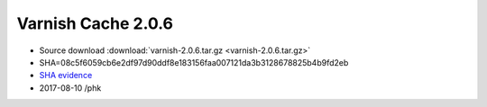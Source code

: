.. _rel2.0.6:

Varnish Cache 2.0.6
===================

* Source download :download:`varnish-2.0.6.tar.gz <varnish-2.0.6.tar.gz>`

* SHA=08c5f6059cb6e2df97d90ddf8e183156faa007121da3b3128678825b4b9fd2eb

* `SHA evidence <https://svnweb.freebsd.org/ports/head/www/varnish/distinfo?view=markup&pathrev=248623>`_

* 2017-08-10 /phk
